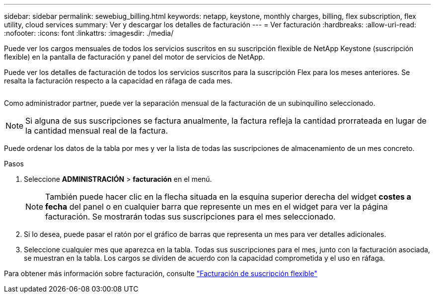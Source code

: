 ---
sidebar: sidebar 
permalink: sewebiug_billing.html 
keywords: netapp, keystone, monthly charges, billing, flex subscription, flex utility, cloud services 
summary: Ver y descargar los detalles de facturación 
---
= Ver facturación
:hardbreaks:
:allow-uri-read: 
:nofooter: 
:icons: font
:linkattrs: 
:imagesdir: ./media/


[role="lead"]
Puede ver los cargos mensuales de todos los servicios suscritos en su suscripción flexible de NetApp Keystone (suscripción flexible) en la pantalla de facturación y panel del motor de servicios de NetApp.

Puede ver los detalles de facturación de todos los servicios suscritos para la suscripción Flex para los meses anteriores. Se resalta la facturación respecto a la capacidad en ráfaga de cada mes.

image:billing.png[""]

Como administrador partner, puede ver la separación mensual de la facturación de un subinquilino seleccionado.


NOTE: Si alguna de sus suscripciones se factura anualmente, la factura refleja la cantidad prorrateada en lugar de la cantidad mensual real de la factura.

Puede ordenar los datos de la tabla por mes y ver la lista de todas las suscripciones de almacenamiento de un mes concreto.

.Pasos
. Seleccione *ADMINISTRACIÓN* > *facturación* en el menú.
+

NOTE: También puede hacer clic en la flecha situada en la esquina superior derecha del widget *costes a fecha* del panel o en cualquier barra que represente un mes en el widget para ver la página facturación. Se mostrarán todas sus suscripciones para el mes seleccionado.

. Si lo desea, puede pasar el ratón por el gráfico de barras que representa un mes para ver detalles adicionales.
. Seleccione cualquier mes que aparezca en la tabla. Todas sus suscripciones para el mes, junto con la facturación asociada, se muestran en la tabla. Los cargos se dividen de acuerdo con la capacidad comprometida y el uso en ráfaga.


Para obtener más información sobre facturación, consulte link:nkfsosm_kfs_billing.html["Facturación de suscripción flexible"]
